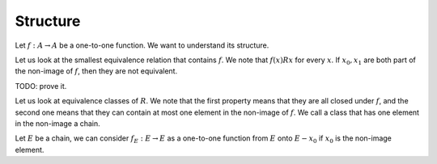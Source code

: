 Structure
=========

Let :math:`f:A \to A` be a one-to-one function.
We want to understand its structure.

Let us look at the smallest equivalence relation
that contains :math:`f`. We note that :math:`f(x) R x`
for every :math:`x`. If :math:`x_0, x_1` are both
part of the non-image of :math:`f`, then they are not
equivalent.

TODO: prove it.

Let us look at equivalence classes of :math:`R`.
We note that the first property means that they are
all closed under :math:`f`, and the second one means
that they can contain at most one element in the non-image
of :math:`f`. We call a class that has one element in the 
non-image a chain.

Let :math:`E` be a chain,
we can consider :math:`f_E:E\to E` as a one-to-one
function from :math:`E` onto :math:`E - {x_0}`
if :math:`x_0` is the non-image element.


